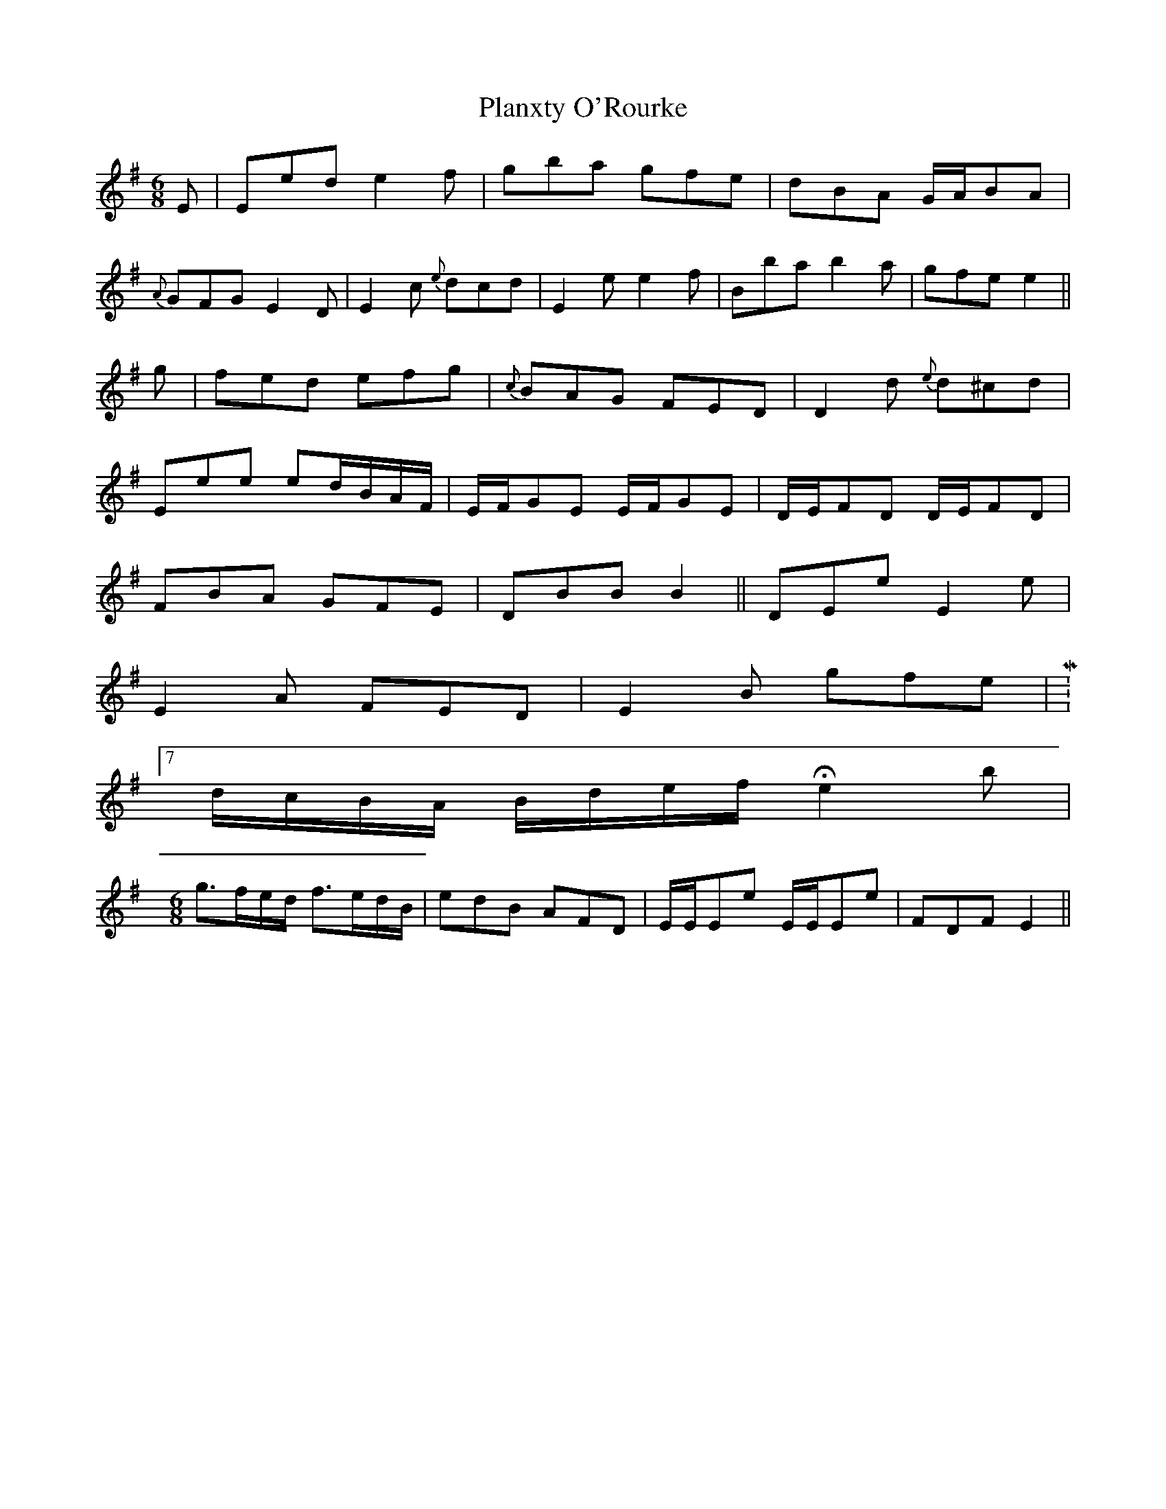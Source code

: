 X: 32602
T: Planxty O'Rourke
R: jig
M: 6/8
K: Eminor
E|Eed e2 f|gba gfe|dBA G/A/BA|
{A}GFG E2 D|E2 c {e}dcd|E2 e e2 f|Bba b2 a|gfe e2||
g|fed efg|{c}BAG FED|D2 d {e}d^cd|
Eee ed/B/A/F/|E/F/GE E/F/GE|D/E/FD D/E/FD|
FBA GFE|DBB B2||DEe E2e|
E2A FED|E2B gfe|M:7/8
d/c/B/A/ B/d/e/f/ He2 b|
M:6/8
g>fe/d/ f>ed/B/|edB AFD|E/E/Ee E/E/Ee|FDF E2||

